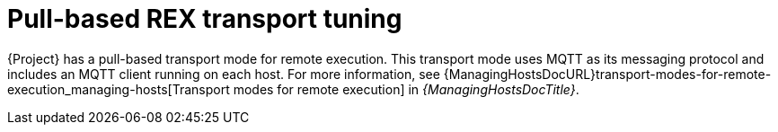 :_mod-docs-content-type: CONCEPT

[id="Pull_based_REX_transport_tuning_{context}"]
= Pull-based REX transport tuning

{Project} has a pull-based transport mode for remote execution.
This transport mode uses MQTT as its messaging protocol and includes an MQTT client running on each host.
For more information, see {ManagingHostsDocURL}transport-modes-for-remote-execution_managing-hosts[Transport modes for remote execution] in _{ManagingHostsDocTitle}_.
